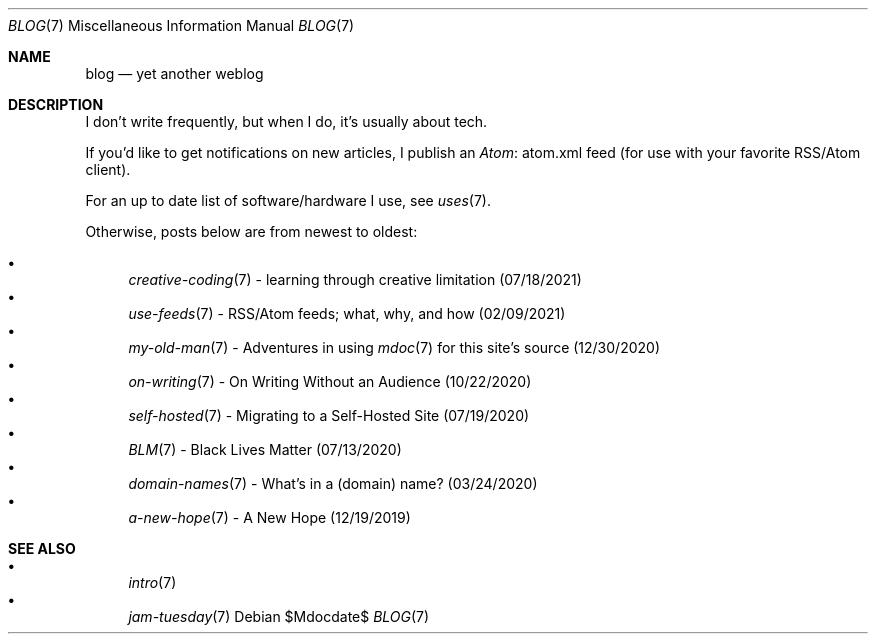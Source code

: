 .Dd $Mdocdate$
.Dt BLOG 7
.Os
.Sh NAME
.Nm blog
.Nd yet another weblog
.Sh DESCRIPTION
I don't write frequently, but when I do, it's usually about tech.
.Pp
If you'd like to get notifications on new articles, I publish an
.Lk atom.xml Atom
feed (for use with your favorite RSS/Atom client).
.Pp
For an up to date list of software/hardware I use, see
.Xr uses 7 .
.Pp
Otherwise, posts below are from newest to oldest:
.Pp
.Bl -bullet -compact
.It
.Xr creative-coding 7
- learning through creative limitation (07/18/2021)
.It
.Xr use-feeds 7
- RSS/Atom feeds; what, why, and how (02/09/2021)
.It
.Xr my-old-man 7
- Adventures in using
.Xr mdoc 7
for this site's source (12/30/2020)
.It
.Xr on-writing 7
- On Writing Without an Audience (10/22/2020)
.It
.Xr self-hosted 7
- Migrating to a Self-Hosted Site (07/19/2020)
.It
.Xr BLM 7
- Black Lives Matter (07/13/2020)
.It
.Xr domain-names 7
- What's in a (domain) name? (03/24/2020)
.It
.Xr a-new-hope 7
- A New Hope (12/19/2019)
.El
.Sh SEE ALSO
.Bl -bullet -compact
.It
.Xr intro 7
.It
.Xr jam-tuesday 7
.El
